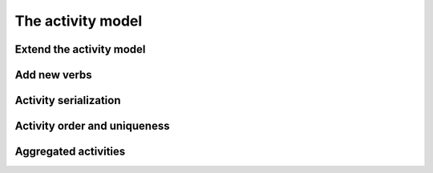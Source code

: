 The activity model
==================


Extend the activity model
*************************


Add new verbs
*************


Activity serialization
**********************


Activity order and uniqueness
*****************************


Aggregated activities
*********************

